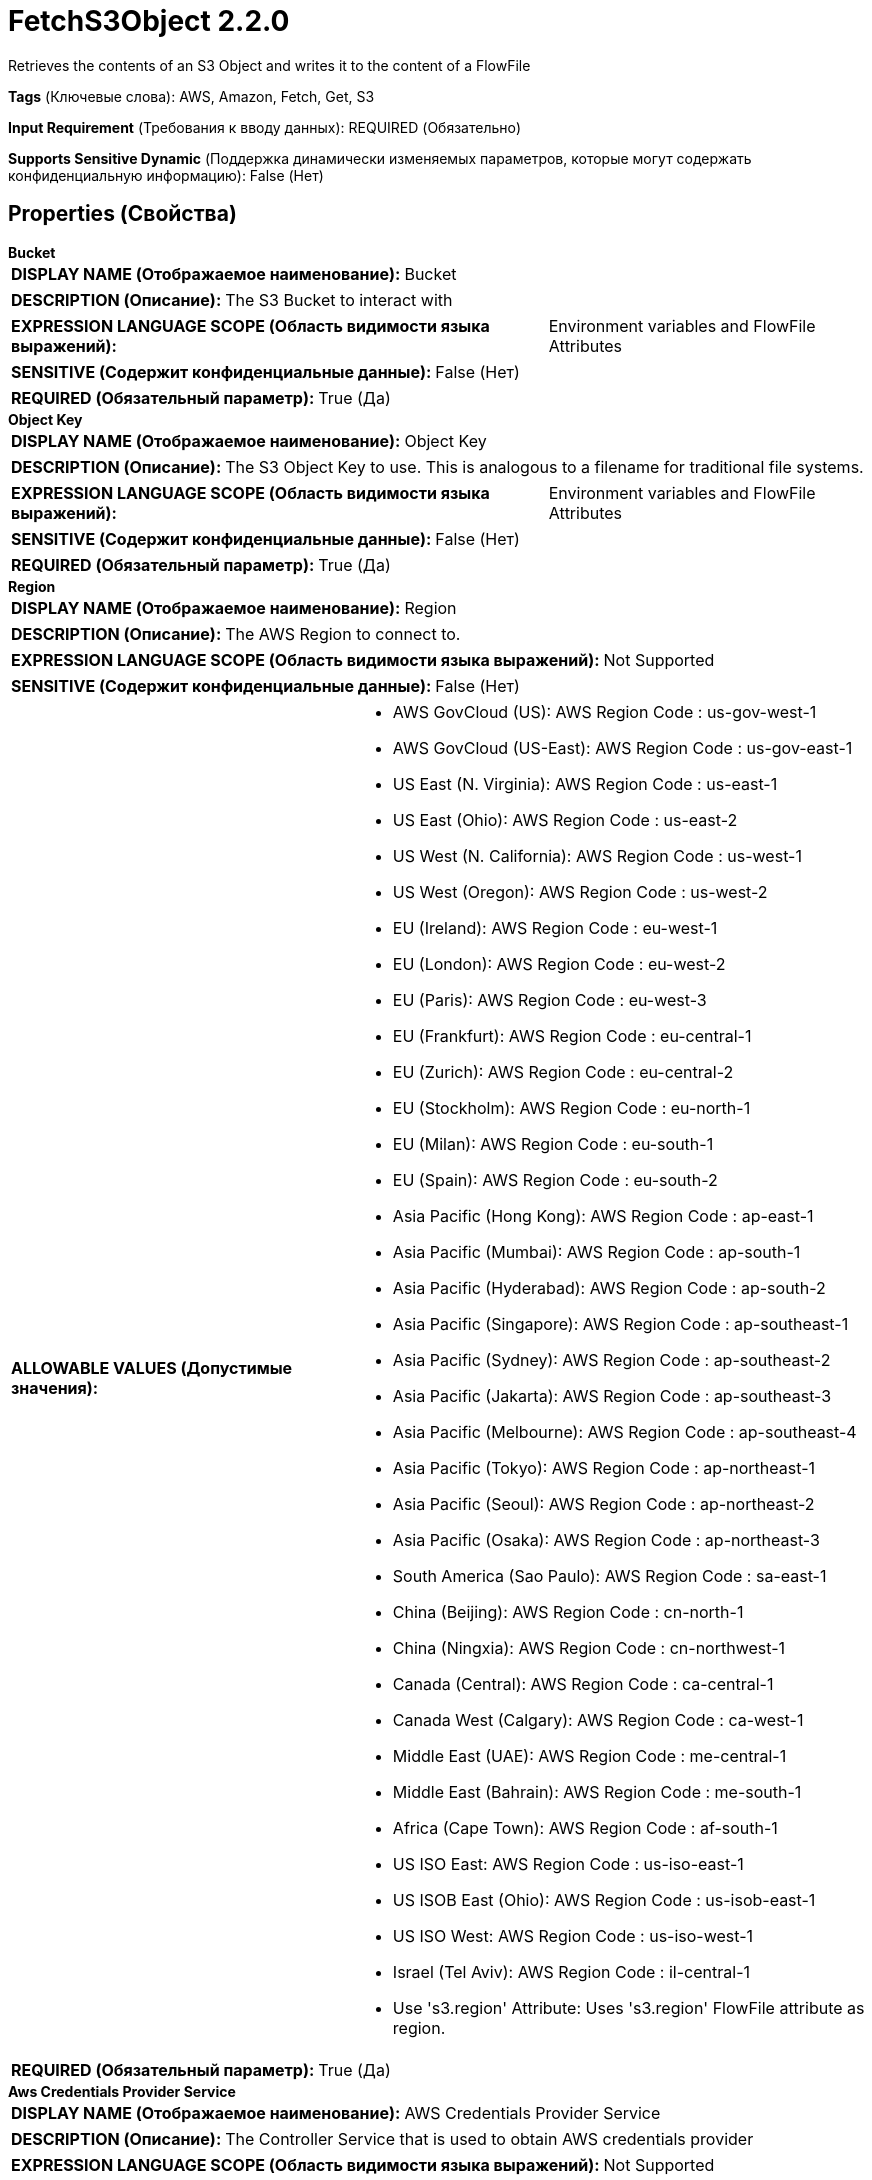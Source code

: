 = FetchS3Object 2.2.0

Retrieves the contents of an S3 Object and writes it to the content of a FlowFile

[horizontal]
*Tags* (Ключевые слова):
AWS, Amazon, Fetch, Get, S3
[horizontal]
*Input Requirement* (Требования к вводу данных):
REQUIRED (Обязательно)
[horizontal]
*Supports Sensitive Dynamic* (Поддержка динамически изменяемых параметров, которые могут содержать конфиденциальную информацию):
 False (Нет) 



== Properties (Свойства)


.*Bucket*
************************************************
[horizontal]
*DISPLAY NAME (Отображаемое наименование):*:: Bucket

[horizontal]
*DESCRIPTION (Описание):*:: The S3 Bucket to interact with


[horizontal]
*EXPRESSION LANGUAGE SCOPE (Область видимости языка выражений):*:: Environment variables and FlowFile Attributes
[horizontal]
*SENSITIVE (Содержит конфиденциальные данные):*::  False (Нет) 

[horizontal]
*REQUIRED (Обязательный параметр):*::  True (Да) 
************************************************
.*Object Key*
************************************************
[horizontal]
*DISPLAY NAME (Отображаемое наименование):*:: Object Key

[horizontal]
*DESCRIPTION (Описание):*:: The S3 Object Key to use. This is analogous to a filename for traditional file systems.


[horizontal]
*EXPRESSION LANGUAGE SCOPE (Область видимости языка выражений):*:: Environment variables and FlowFile Attributes
[horizontal]
*SENSITIVE (Содержит конфиденциальные данные):*::  False (Нет) 

[horizontal]
*REQUIRED (Обязательный параметр):*::  True (Да) 
************************************************
.*Region*
************************************************
[horizontal]
*DISPLAY NAME (Отображаемое наименование):*:: Region

[horizontal]
*DESCRIPTION (Описание):*:: The AWS Region to connect to.


[horizontal]
*EXPRESSION LANGUAGE SCOPE (Область видимости языка выражений):*:: Not Supported
[horizontal]
*SENSITIVE (Содержит конфиденциальные данные):*::  False (Нет) 

[horizontal]
*ALLOWABLE VALUES (Допустимые значения):*::

* AWS GovCloud (US): AWS Region Code : us-gov-west-1 

* AWS GovCloud (US-East): AWS Region Code : us-gov-east-1 

* US East (N. Virginia): AWS Region Code : us-east-1 

* US East (Ohio): AWS Region Code : us-east-2 

* US West (N. California): AWS Region Code : us-west-1 

* US West (Oregon): AWS Region Code : us-west-2 

* EU (Ireland): AWS Region Code : eu-west-1 

* EU (London): AWS Region Code : eu-west-2 

* EU (Paris): AWS Region Code : eu-west-3 

* EU (Frankfurt): AWS Region Code : eu-central-1 

* EU (Zurich): AWS Region Code : eu-central-2 

* EU (Stockholm): AWS Region Code : eu-north-1 

* EU (Milan): AWS Region Code : eu-south-1 

* EU (Spain): AWS Region Code : eu-south-2 

* Asia Pacific (Hong Kong): AWS Region Code : ap-east-1 

* Asia Pacific (Mumbai): AWS Region Code : ap-south-1 

* Asia Pacific (Hyderabad): AWS Region Code : ap-south-2 

* Asia Pacific (Singapore): AWS Region Code : ap-southeast-1 

* Asia Pacific (Sydney): AWS Region Code : ap-southeast-2 

* Asia Pacific (Jakarta): AWS Region Code : ap-southeast-3 

* Asia Pacific (Melbourne): AWS Region Code : ap-southeast-4 

* Asia Pacific (Tokyo): AWS Region Code : ap-northeast-1 

* Asia Pacific (Seoul): AWS Region Code : ap-northeast-2 

* Asia Pacific (Osaka): AWS Region Code : ap-northeast-3 

* South America (Sao Paulo): AWS Region Code : sa-east-1 

* China (Beijing): AWS Region Code : cn-north-1 

* China (Ningxia): AWS Region Code : cn-northwest-1 

* Canada (Central): AWS Region Code : ca-central-1 

* Canada West (Calgary): AWS Region Code : ca-west-1 

* Middle East (UAE): AWS Region Code : me-central-1 

* Middle East (Bahrain): AWS Region Code : me-south-1 

* Africa (Cape Town): AWS Region Code : af-south-1 

* US ISO East: AWS Region Code : us-iso-east-1 

* US ISOB East (Ohio): AWS Region Code : us-isob-east-1 

* US ISO West: AWS Region Code : us-iso-west-1 

* Israel (Tel Aviv): AWS Region Code : il-central-1 

* Use 's3.region' Attribute: Uses 's3.region' FlowFile attribute as region. 


[horizontal]
*REQUIRED (Обязательный параметр):*::  True (Да) 
************************************************
.*Aws Credentials Provider Service*
************************************************
[horizontal]
*DISPLAY NAME (Отображаемое наименование):*:: AWS Credentials Provider Service

[horizontal]
*DESCRIPTION (Описание):*:: The Controller Service that is used to obtain AWS credentials provider


[horizontal]
*EXPRESSION LANGUAGE SCOPE (Область видимости языка выражений):*:: Not Supported
[horizontal]
*SENSITIVE (Содержит конфиденциальные данные):*::  False (Нет) 

[horizontal]
*REQUIRED (Обязательный параметр):*::  True (Да) 
************************************************
.*Communications Timeout*
************************************************
[horizontal]
*DISPLAY NAME (Отображаемое наименование):*:: Communications Timeout

[horizontal]
*DESCRIPTION (Описание):*:: The amount of time to wait in order to establish a connection to AWS or receive data from AWS before timing out.


[horizontal]
*EXPRESSION LANGUAGE SCOPE (Область видимости языка выражений):*:: Not Supported
[horizontal]
*SENSITIVE (Содержит конфиденциальные данные):*::  False (Нет) 

[horizontal]
*REQUIRED (Обязательный параметр):*::  True (Да) 
************************************************
.Version
************************************************
[horizontal]
*DISPLAY NAME (Отображаемое наименование):*:: Version

[horizontal]
*DESCRIPTION (Описание):*:: The Version of the Object to download


[horizontal]
*EXPRESSION LANGUAGE SCOPE (Область видимости языка выражений):*:: Environment variables and FlowFile Attributes
[horizontal]
*SENSITIVE (Содержит конфиденциальные данные):*::  False (Нет) 

[horizontal]
*REQUIRED (Обязательный параметр):*::  False (Нет) 
************************************************
.Ssl Context Service
************************************************
[horizontal]
*DISPLAY NAME (Отображаемое наименование):*:: SSL Context Service

[horizontal]
*DESCRIPTION (Описание):*:: Specifies an optional SSL Context Service that, if provided, will be used to create connections


[horizontal]
*EXPRESSION LANGUAGE SCOPE (Область видимости языка выражений):*:: Not Supported
[horizontal]
*SENSITIVE (Содержит конфиденциальные данные):*::  False (Нет) 

[horizontal]
*REQUIRED (Обязательный параметр):*::  False (Нет) 
************************************************
.Endpoint Override Url
************************************************
[horizontal]
*DISPLAY NAME (Отображаемое наименование):*:: Endpoint Override URL

[horizontal]
*DESCRIPTION (Описание):*:: Endpoint URL to use instead of the AWS default including scheme, host, port, and path. The AWS libraries select an endpoint URL based on the AWS region, but this property overrides the selected endpoint URL, allowing use with other S3-compatible endpoints.


[horizontal]
*EXPRESSION LANGUAGE SCOPE (Область видимости языка выражений):*:: Environment variables defined at JVM level and system properties
[horizontal]
*SENSITIVE (Содержит конфиденциальные данные):*::  False (Нет) 

[horizontal]
*REQUIRED (Обязательный параметр):*::  False (Нет) 
************************************************
.Signer Override
************************************************
[horizontal]
*DISPLAY NAME (Отображаемое наименование):*:: Signer Override

[horizontal]
*DESCRIPTION (Описание):*:: The AWS S3 library uses Signature Version 4 by default but this property allows you to specify the Version 2 signer to support older S3-compatible services or even to plug in your own custom signer implementation.


[horizontal]
*EXPRESSION LANGUAGE SCOPE (Область видимости языка выражений):*:: Not Supported
[horizontal]
*SENSITIVE (Содержит конфиденциальные данные):*::  False (Нет) 

[horizontal]
*ALLOWABLE VALUES (Допустимые значения):*::

* Default Signature

* Signature Version 4

* Signature Version 2

* Custom Signature


[horizontal]
*REQUIRED (Обязательный параметр):*::  False (Нет) 
************************************************
.*Custom-Signer-Class-Name*
************************************************
[horizontal]
*DISPLAY NAME (Отображаемое наименование):*:: Custom Signer Class Name

[horizontal]
*DESCRIPTION (Описание):*:: Fully qualified class name of the custom signer class. The signer must implement com.amazonaws.auth.Signer interface.


[horizontal]
*EXPRESSION LANGUAGE SCOPE (Область видимости языка выражений):*:: Environment variables defined at JVM level and system properties
[horizontal]
*SENSITIVE (Содержит конфиденциальные данные):*::  False (Нет) 

[horizontal]
*REQUIRED (Обязательный параметр):*::  True (Да) 
************************************************
.Custom-Signer-Module-Location
************************************************
[horizontal]
*DISPLAY NAME (Отображаемое наименование):*:: Custom Signer Module Location

[horizontal]
*DESCRIPTION (Описание):*:: Comma-separated list of paths to files and/or directories which contain the custom signer's JAR file and its dependencies (if any).


[horizontal]
*EXPRESSION LANGUAGE SCOPE (Область видимости языка выражений):*:: Environment variables defined at JVM level and system properties
[horizontal]
*SENSITIVE (Содержит конфиденциальные данные):*::  False (Нет) 

[horizontal]
*REQUIRED (Обязательный параметр):*::  False (Нет) 
************************************************
.Encryption-Service
************************************************
[horizontal]
*DISPLAY NAME (Отображаемое наименование):*:: Encryption Service

[horizontal]
*DESCRIPTION (Описание):*:: Specifies the Encryption Service Controller used to configure requests. PutS3Object: For backward compatibility, this value is ignored when 'Server Side Encryption' is set. FetchS3Object: Only needs to be configured in case of Server-side Customer Key, Client-side KMS and Client-side Customer Key encryptions.


[horizontal]
*EXPRESSION LANGUAGE SCOPE (Область видимости языка выражений):*:: Not Supported
[horizontal]
*SENSITIVE (Содержит конфиденциальные данные):*::  False (Нет) 

[horizontal]
*REQUIRED (Обязательный параметр):*::  False (Нет) 
************************************************
.Proxy-Configuration-Service
************************************************
[horizontal]
*DISPLAY NAME (Отображаемое наименование):*:: Proxy Configuration Service

[horizontal]
*DESCRIPTION (Описание):*:: Specifies the Proxy Configuration Controller Service to proxy network requests. Supported proxies: HTTP + AuthN


[horizontal]
*EXPRESSION LANGUAGE SCOPE (Область видимости языка выражений):*:: Not Supported
[horizontal]
*SENSITIVE (Содержит конфиденциальные данные):*::  False (Нет) 

[horizontal]
*REQUIRED (Обязательный параметр):*::  False (Нет) 
************************************************
.*Requester-Pays*
************************************************
[horizontal]
*DISPLAY NAME (Отображаемое наименование):*:: Requester Pays

[horizontal]
*DESCRIPTION (Описание):*:: If true, indicates that the requester consents to pay any charges associated with retrieving objects from the S3 bucket.  This sets the 'x-amz-request-payer' header to 'requester'.


[horizontal]
*EXPRESSION LANGUAGE SCOPE (Область видимости языка выражений):*:: Not Supported
[horizontal]
*SENSITIVE (Содержит конфиденциальные данные):*::  False (Нет) 

[horizontal]
*ALLOWABLE VALUES (Допустимые значения):*::

* True: Indicates that the requester consents to pay any charges associated with retrieving objects from the S3 bucket. 

* False: Does not consent to pay requester charges for retrieving objects from the S3 bucket. 


[horizontal]
*REQUIRED (Обязательный параметр):*::  True (Да) 
************************************************
.Range-Start
************************************************
[horizontal]
*DISPLAY NAME (Отображаемое наименование):*:: Range Start

[horizontal]
*DESCRIPTION (Описание):*:: The byte position at which to start reading from the object. An empty value or a value of zero will start reading at the beginning of the object.


[horizontal]
*EXPRESSION LANGUAGE SCOPE (Область видимости языка выражений):*:: Environment variables and FlowFile Attributes
[horizontal]
*SENSITIVE (Содержит конфиденциальные данные):*::  False (Нет) 

[horizontal]
*REQUIRED (Обязательный параметр):*::  False (Нет) 
************************************************
.Range-Length
************************************************
[horizontal]
*DISPLAY NAME (Отображаемое наименование):*:: Range Length

[horizontal]
*DESCRIPTION (Описание):*:: The number of bytes to download from the object, starting from the Range Start. An empty value or a value that extends beyond the end of the object will read to the end of the object.


[horizontal]
*EXPRESSION LANGUAGE SCOPE (Область видимости языка выражений):*:: Environment variables and FlowFile Attributes
[horizontal]
*SENSITIVE (Содержит конфиденциальные данные):*::  False (Нет) 

[horizontal]
*REQUIRED (Обязательный параметр):*::  False (Нет) 
************************************************










=== Relationships (Связи)

[cols="1a,2a",options="header",]
|===
|Наименование |Описание

|`success`
|FlowFiles are routed to this Relationship after they have been successfully processed.

|`failure`
|If the Processor is unable to process a given FlowFile, it will be routed to this Relationship.

|===





=== Writes Attributes (Записываемые атрибуты)

[cols="1a,2a",options="header",]
|===
|Наименование |Описание

|`s3.url`
|The URL that can be used to access the S3 object

|`s3.bucket`
|The name of the S3 bucket

|`path`
|The path of the file

|`absolute.path`
|The path of the file

|`filename`
|The name of the file

|`hash.value`
|The MD5 sum of the file

|`hash.algorithm`
|MD5

|`mime.type`
|If S3 provides the content type/MIME type, this attribute will hold that file

|`s3.etag`
|The ETag that can be used to see if the file has changed

|`s3.exception`
|The class name of the exception thrown during processor execution

|`s3.additionalDetails`
|The S3 supplied detail from the failed operation

|`s3.statusCode`
|The HTTP error code (if available) from the failed operation

|`s3.errorCode`
|The S3 moniker of the failed operation

|`s3.errorMessage`
|The S3 exception message from the failed operation

|`s3.expirationTime`
|If the file has an expiration date, this attribute will be set, containing the milliseconds since epoch in UTC time

|`s3.expirationTimeRuleId`
|The ID of the rule that dictates this object's expiration time

|`s3.sseAlgorithm`
|The server side encryption algorithm of the object

|`s3.version`
|The version of the S3 object

|`s3.encryptionStrategy`
|The name of the encryption strategy that was used to store the S3 object (if it is encrypted)

|===



== Варианты использования
:sectnums:



=== Fetch a specific file from S3


NOTE: 



Ключевые слова::



.Конфигурация
====
The "Bucket" property should be set to the name of the S3 bucket that contains the file. Typically this is defined as an attribute on an incoming FlowFile, so this property is set to `${s3.bucket}`.
The "Object Key" property denotes the fully qualified filename of the file to fetch. Typically, the FlowFile's `filename` attribute is used, so this property is set to `${filename}`.
The "Region" property must be set to denote the S3 region that the Bucket resides in. If the flow being built is to be reused elsewhere, it's a good idea to parameterize this property by setting it to something like `#{S3_REGION}`.

The "AWS Credentials Provider service" property should specify an instance of the AWSCredentialsProviderControllerService in order to provide credentials for accessing the file.

====




== Варианты использования, включающие другие компоненты


=== Retrieve all files in an S3 bucket


NOTE: 



Ключевые слова::

s3

state

retrieve

fetch

all

stream






=== Retrieve only files from S3 that meet some specified criteria


NOTE: 



Ключевые слова::

s3

state

retrieve

filter

select

fetch

criteria






=== Retrieve new files as they arrive in an S3 bucket


NOTE: This method of retrieving files from S3 is more efficient than using ListS3 and more cost effective. It is the pattern recommended by AWS. However, it does require that the S3 bucket be configured to place notifications on an SQS queue when new files arrive. For more information, see https://docs.aws.amazon.com/AmazonS3/latest/userguide/ways-to-add-notification-config-to-bucket.html



Ключевые слова::








=== Смотрите также


* xref:Processors/CopyS3Object.adoc[CopyS3Object]

* xref:Processors/DeleteS3Object.adoc[DeleteS3Object]

* xref:Processors/GetS3ObjectMetadata.adoc[GetS3ObjectMetadata]

* xref:Processors/ListS3.adoc[ListS3]

* xref:Processors/PutS3Object.adoc[PutS3Object]

* xref:Processors/TagS3Object.adoc[TagS3Object]


